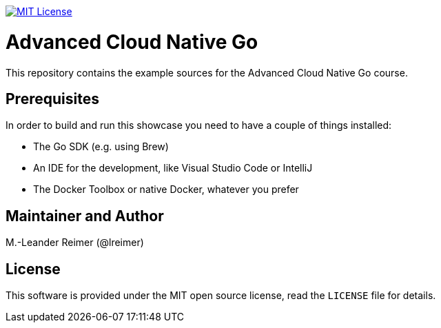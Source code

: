 image:https://img.shields.io/badge/license-MIT%20License-blue.svg["MIT License", link=LICENSE"]

= Advanced Cloud Native Go

This repository contains the example sources for the Advanced Cloud Native Go course.

== Prerequisites

In order to build and run this showcase you need to have a couple of things installed:

* The Go SDK (e.g. using Brew)
* An IDE for the development, like Visual Studio Code or IntelliJ
* The Docker Toolbox or native Docker, whatever you prefer

== Maintainer and Author

M.-Leander Reimer (@lreimer)

== License

This software is provided under the MIT open source license, read the `LICENSE` file for details.
